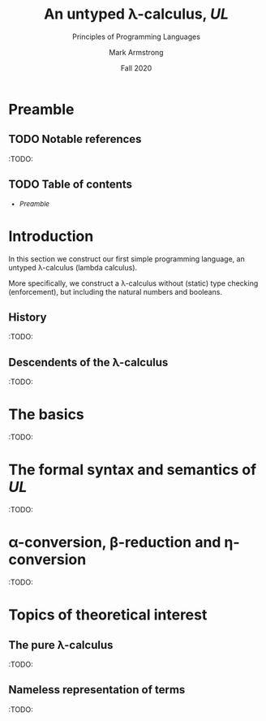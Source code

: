 #+Title: An untyped λ-calculus, /UL/
#+Subtitle: Principles of Programming Languages
#+Author: Mark Armstrong
#+Date: Fall 2020
#+Description: Our first constructed language; a lambda calculus
#+Description: with no type checking (enforcement).
#+Options: toc:nil

* HTML settings                                 :noexport:

** Reveal settings

#+Reveal_root: ./reveal.js
#+Reveal_init_options: width:1600, height:900, controlsLayout:'edges',
#+Reveal_init_options: margin: 0.1, minScale:0.125, maxScale:5,
#+Reveal_init_options: mouseWheel: true
#+Reveal_extra_css: local.css

# #+HTML: <script src="https://cdnjs.cloudflare.com/ajax/libs/headjs/0.96/head.min.js"></script>

* LaTeX settings                                :noexport:

#+LaTeX_header: \usepackage{amsthm}
#+LaTeX_header: \theoremstyle{definition}
#+LaTeX_header: \newtheorem{definition}{Definition}[section]

#+LaTeX_header: \usepackage{unicode-math}
#+LaTeX_header: \usepackage{unicode}

* Preamble

** TODO Notable references

:TODO:

** TODO Table of contents

# The table of contents are added using org-reveal-manual-toc,
# and so must be updated upon changes or added last.
# Note that hidden headings are included, and so must be deleted!

#+HTML: <font size="-1">
#+begin_scriptsize
  - [[Preamble][Preamble]]
#+end_scriptsize
#+HTML: </font>

* Introduction

In this section we construct our first simple programming language,
an untyped λ-calculus (lambda calculus).

More specifically, we construct a λ-calculus
without (static) type checking (enforcement),
but including the natural numbers and booleans.

** History

:TODO:

** Descendents of the λ-calculus

:TODO:

# Very recently, a great many imperative languages
# are adopting functional aspects.

* The basics

:TODO:

* The formal syntax and semantics of /UL/

:TODO:

* α-conversion, β-reduction and η-conversion

:TODO:

# η-conversion does not fit into the content here,
# but we should discuss it to tie in with Scala.

* Topics of theoretical interest

** The pure λ-calculus

:TODO:

** Nameless representation of terms

:TODO:
